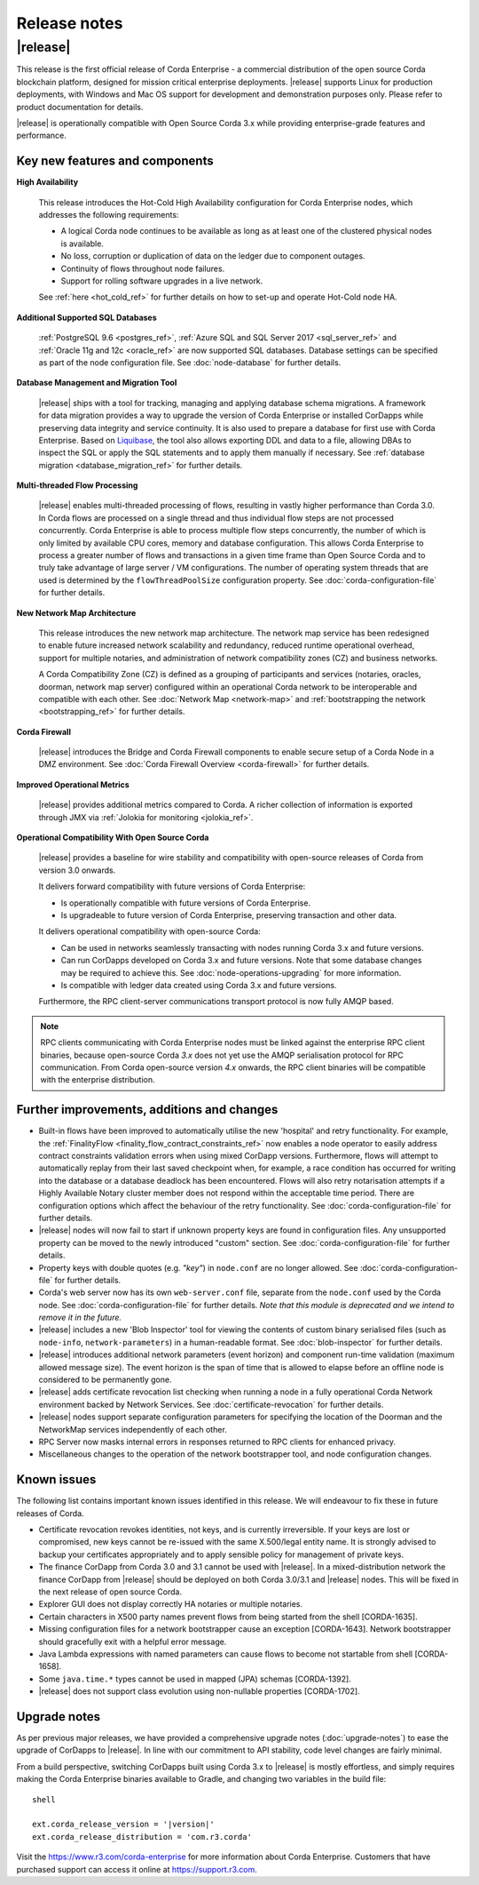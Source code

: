 Release notes
=============

|release|
---------

This release is the first official release of Corda Enterprise - a commercial distribution of the open source Corda blockchain platform, designed for mission critical enterprise deployments.
|release| supports Linux for production deployments, with Windows and Mac OS support for development and demonstration purposes only. Please refer to product documentation for details.

|release| is operationally compatible with Open Source Corda 3.x while providing enterprise-grade features and performance.

Key new features and components
*******************************

**High Availability**

  This release introduces the Hot-Cold High Availability configuration for Corda Enterprise nodes, which addresses the following requirements:

  - A logical Corda node continues to be available as long as at least one of the clustered physical nodes is available.
  - No loss, corruption or duplication of data on the ledger due to component outages.
  - Continuity of flows throughout node failures.
  - Support for rolling software upgrades in a live network.

  See :ref:`here <hot_cold_ref>` for further details on how to set-up and operate Hot-Cold node HA.

**Additional Supported SQL Databases**

  :ref:`PostgreSQL 9.6 <postgres_ref>`, :ref:`Azure SQL and SQL Server 2017 <sql_server_ref>` and :ref:`Oracle 11g and 12c <oracle_ref>` are now supported SQL databases.
  Database settings can be specified as part of the node configuration file.
  See :doc:`node-database` for further details.

**Database Management and Migration Tool**

  |release| ships with a tool for tracking, managing and applying database schema migrations.
  A framework for data migration provides a way to upgrade the version of Corda Enterprise or installed CorDapps while preserving data integrity and service continuity. It is also used to prepare a database for first use with Corda Enterprise.
  Based on `Liquibase <http://www.liquibase.org/>`_, the tool also allows exporting DDL and data to a file, allowing DBAs to inspect the SQL or apply the SQL statements and to apply them manually if necessary.
  See :ref:`database migration <database_migration_ref>` for further details.

**Multi-threaded Flow Processing**

  |release| enables multi-threaded processing of flows, resulting in vastly higher performance than Corda 3.0. In Corda flows are processed on a single thread and
  thus individual flow steps are not processed concurrently. Corda Enterprise is able to process multiple flow steps concurrently, the number of which is only limited by
  available CPU cores, memory and database configuration.  This allows Corda Enterprise to process a greater number
  of flows and transactions in a given time frame than Open Source Corda and to truly take advantage of large server
  / VM configurations. The number of operating system threads that are used is determined by the ``flowThreadPoolSize`` configuration property.
  See :doc:`corda-configuration-file` for further details.

**New Network Map Architecture**

  This release introduces the new network map architecture. The network map service has been redesigned to enable future increased network scalability and redundancy, reduced runtime operational overhead,
  support for multiple notaries, and administration of network compatibility zones (CZ) and business networks.

  A Corda Compatibility Zone (CZ) is defined as a grouping of participants and services (notaries, oracles,
  doorman, network map server) configured within an operational Corda network to be interoperable and compatible with
  each other.
  See :doc:`Network Map <network-map>` and :ref:`bootstrapping the network <bootstrapping_ref>` for further details.

**Corda Firewall**

  |release| introduces the Bridge and Corda Firewall components to enable secure setup of a Corda Node in a DMZ environment.
  See :doc:`Corda Firewall Overview <corda-firewall>` for further details.

**Improved Operational Metrics**

  |release| provides additional metrics compared to Corda. A richer collection of information is exported through JMX via :ref:`Jolokia for monitoring <jolokia_ref>`.

**Operational Compatibility With Open Source Corda**

  |release| provides a baseline for wire stability and compatibility with open-source releases of Corda from version 3.0 onwards.

  It delivers forward compatibility with future versions of Corda Enterprise:

  - Is operationally compatible with future versions of Corda Enterprise.
  - Is upgradeable to future version of Corda Enterprise, preserving transaction and other data.

  It delivers operational compatibility with open-source Corda:

  - Can be used in networks seamlessly transacting with nodes running Corda 3.x and future versions.
  - Can run CorDapps developed on Corda 3.x and future versions. Note that some database changes may be required to achieve this. See :doc:`node-operations-upgrading` for more information.
  - Is compatible with ledger data created using Corda 3.x and future versions.

  Furthermore, the RPC client-server communications transport protocol is now fully AMQP based.

.. note:: RPC clients communicating with Corda Enterprise nodes must be linked against the enterprise RPC client binaries, because open-source Corda `3.x` does not yet use the AMQP serialisation protocol for RPC communication.
   From Corda open-source version `4.x` onwards, the RPC client binaries will be compatible with the enterprise distribution.

Further improvements, additions and changes
*******************************************

* Built-in flows have been improved to automatically utilise the new 'hospital' and retry functionality. For example, the :ref:`FinalityFlow <finality_flow_contract_constraints_ref>` now enables a node operator to easily address contract constraints validation errors when using mixed CorDapp versions. Furthermore, flows will attempt to automatically replay from their last saved checkpoint when, for example, a race condition has occurred for writing into the database or a database deadlock has been encountered. Flows will also retry notarisation attempts if a Highly Available Notary cluster member does not respond within the acceptable time period. There are configuration options which affect the behaviour of the retry functionality. See :doc:`corda-configuration-file` for further details.

* |release| nodes will now fail to start if unknown property keys are found in configuration files. Any unsupported property can be moved to the newly introduced "custom" section. See :doc:`corda-configuration-file` for further details.

* Property keys with double quotes (e.g. `"key"`) in ``node.conf`` are no longer allowed. See :doc:`corda-configuration-file` for further details.

* Corda's web server now has its own ``web-server.conf`` file, separate from the ``node.conf`` used by the Corda node. See :doc:`corda-configuration-file` for further details. `Note that this module is deprecated and we intend to remove it in the future.`

* |release| includes a new 'Blob Inspector' tool for viewing the contents of custom binary serialised files (such as ``node-info``, ``network-parameters``) in a human-readable format.
  See :doc:`blob-inspector` for further details.

* |release| introduces additional network parameters (event horizon) and component run-time validation (maximum allowed message size).
  The event horizon is the span of time that is allowed to elapse before an offline node is considered to be permanently gone.

* |release| adds certificate revocation list checking when running a node in a fully operational Corda Network environment backed by Network Services.
  See :doc:`certificate-revocation` for further details.

* |release| nodes support separate configuration parameters for specifying the location of the Doorman and the NetworkMap services independently of each other.

* RPC Server now masks internal errors in responses returned to RPC clients for enhanced privacy.

* Miscellaneous changes to the operation of the network bootstrapper tool, and node configuration changes.


Known issues
************

The following list contains important known issues identified in this release. We will endeavour to fix these in future
releases of Corda.

* Certificate revocation revokes identities, not keys, and is currently irreversible. If your keys are lost or compromised,
  new keys cannot be re-issued with the same X.500/legal entity name. It is strongly advised to backup your certificates
  appropriately and to apply sensible policy for management of private keys.

* The finance CorDapp from Corda 3.0 and 3.1 cannot be used with |release|.
  In a mixed-distribution network the finance CorDapp from |release| should be deployed on both Corda 3.0/3.1 and |release| nodes.
  This will be fixed in the next release of open source Corda.

* Explorer GUI does not display correctly HA notaries or multiple notaries.

* Certain characters in X500 party names prevent flows from being started from the shell [CORDA-1635].

* Missing configuration files for a network bootstrapper cause an exception [CORDA-1643].
  Network bootstrapper should gracefully exit with a helpful error message.

* Java Lambda expressions with named parameters can cause flows to become not startable from shell [CORDA-1658].

* Some ``java.time.*`` types cannot be used in mapped (JPA) schemas [CORDA-1392].

* |release| does not support class evolution using non-nullable properties [CORDA-1702].

Upgrade notes
*************

As per previous major releases, we have provided a comprehensive upgrade notes (:doc:`upgrade-notes`) to ease the upgrade
of CorDapps to |release|. In line with our commitment to API stability, code level changes are fairly minimal.

From a build perspective, switching CorDapps built using Corda 3.x to |release| is mostly effortless,
and simply requires making the Corda Enterprise binaries available to Gradle, and changing two variables in the build file:


.. parsed-literal:: shell

    ext.corda_release_version = '|version|'
    ext.corda_release_distribution = 'com.r3.corda'

..

Visit the `https://www.r3.com/corda-enterprise <https://www.r3.com/corda-enterprise/>`_ for more information about Corda Enterprise. Customers that have purchased support can access it online at  `https://support.r3.com <https://support.r3.com/>`_.
